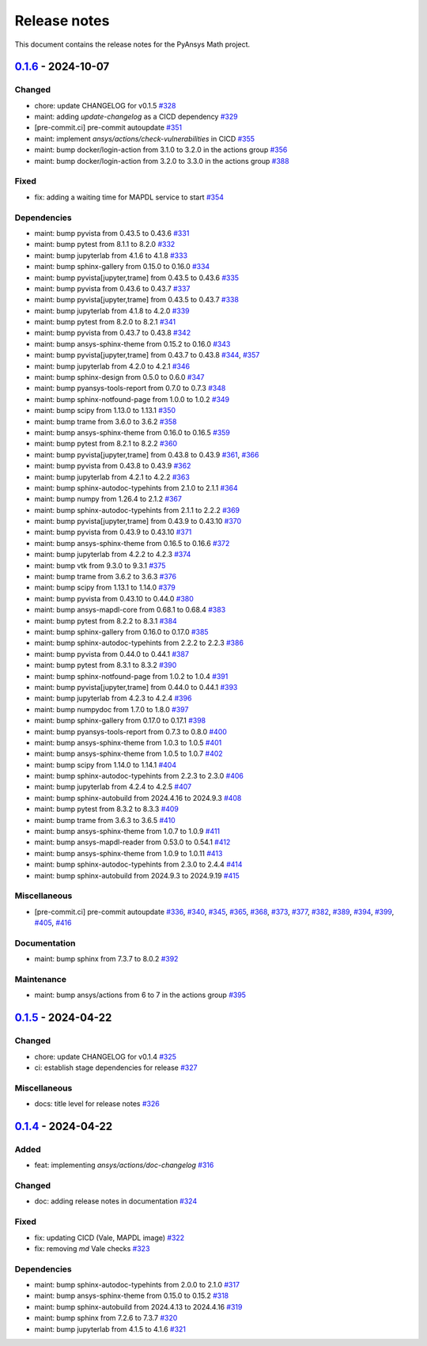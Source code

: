 .. _ref_release_notes:

Release notes
#############

This document contains the release notes for the PyAnsys Math project.

.. vale off

.. towncrier release notes start

`0.1.6 <https://github.com/ansys/pyansys-math/releases/tag/v0.1.6>`_ - 2024-10-07
=================================================================================

Changed
^^^^^^^

- chore: update CHANGELOG for v0.1.5 `#328 <https://github.com/ansys/pyansys-math/pull/328>`_
- maint: adding `update-changelog` as a CICD dependency `#329 <https://github.com/ansys/pyansys-math/pull/329>`_
- [pre-commit.ci] pre-commit autoupdate `#351 <https://github.com/ansys/pyansys-math/pull/351>`_
- maint: implement `ansys/actions/check-vulnerabilities` in CICD `#355 <https://github.com/ansys/pyansys-math/pull/355>`_
- maint: bump docker/login-action from 3.1.0 to 3.2.0 in the actions group `#356 <https://github.com/ansys/pyansys-math/pull/356>`_
- maint: bump docker/login-action from 3.2.0 to 3.3.0 in the actions group `#388 <https://github.com/ansys/pyansys-math/pull/388>`_


Fixed
^^^^^

- fix: adding a waiting time for MAPDL service to start `#354 <https://github.com/ansys/pyansys-math/pull/354>`_


Dependencies
^^^^^^^^^^^^

- maint: bump pyvista from 0.43.5 to 0.43.6 `#331 <https://github.com/ansys/pyansys-math/pull/331>`_
- maint: bump pytest from 8.1.1 to 8.2.0 `#332 <https://github.com/ansys/pyansys-math/pull/332>`_
- maint: bump jupyterlab from 4.1.6 to 4.1.8 `#333 <https://github.com/ansys/pyansys-math/pull/333>`_
- maint: bump sphinx-gallery from 0.15.0 to 0.16.0 `#334 <https://github.com/ansys/pyansys-math/pull/334>`_
- maint: bump pyvista[jupyter,trame] from 0.43.5 to 0.43.6 `#335 <https://github.com/ansys/pyansys-math/pull/335>`_
- maint: bump pyvista from 0.43.6 to 0.43.7 `#337 <https://github.com/ansys/pyansys-math/pull/337>`_
- maint: bump pyvista[jupyter,trame] from 0.43.5 to 0.43.7 `#338 <https://github.com/ansys/pyansys-math/pull/338>`_
- maint: bump jupyterlab from 4.1.8 to 4.2.0 `#339 <https://github.com/ansys/pyansys-math/pull/339>`_
- maint: bump pytest from 8.2.0 to 8.2.1 `#341 <https://github.com/ansys/pyansys-math/pull/341>`_
- maint: bump pyvista from 0.43.7 to 0.43.8 `#342 <https://github.com/ansys/pyansys-math/pull/342>`_
- maint: bump ansys-sphinx-theme from 0.15.2 to 0.16.0 `#343 <https://github.com/ansys/pyansys-math/pull/343>`_
- maint: bump pyvista[jupyter,trame] from 0.43.7 to 0.43.8 `#344 <https://github.com/ansys/pyansys-math/pull/344>`_, `#357 <https://github.com/ansys/pyansys-math/pull/357>`_
- maint: bump jupyterlab from 4.2.0 to 4.2.1 `#346 <https://github.com/ansys/pyansys-math/pull/346>`_
- maint: bump sphinx-design from 0.5.0 to 0.6.0 `#347 <https://github.com/ansys/pyansys-math/pull/347>`_
- maint: bump pyansys-tools-report from 0.7.0 to 0.7.3 `#348 <https://github.com/ansys/pyansys-math/pull/348>`_
- maint: bump sphinx-notfound-page from 1.0.0 to 1.0.2 `#349 <https://github.com/ansys/pyansys-math/pull/349>`_
- maint: bump scipy from 1.13.0 to 1.13.1 `#350 <https://github.com/ansys/pyansys-math/pull/350>`_
- maint: bump trame from 3.6.0 to 3.6.2 `#358 <https://github.com/ansys/pyansys-math/pull/358>`_
- maint: bump ansys-sphinx-theme from 0.16.0 to 0.16.5 `#359 <https://github.com/ansys/pyansys-math/pull/359>`_
- maint: bump pytest from 8.2.1 to 8.2.2 `#360 <https://github.com/ansys/pyansys-math/pull/360>`_
- maint: bump pyvista[jupyter,trame] from 0.43.8 to 0.43.9 `#361 <https://github.com/ansys/pyansys-math/pull/361>`_, `#366 <https://github.com/ansys/pyansys-math/pull/366>`_
- maint: bump pyvista from 0.43.8 to 0.43.9 `#362 <https://github.com/ansys/pyansys-math/pull/362>`_
- maint: bump jupyterlab from 4.2.1 to 4.2.2 `#363 <https://github.com/ansys/pyansys-math/pull/363>`_
- maint: bump sphinx-autodoc-typehints from 2.1.0 to 2.1.1 `#364 <https://github.com/ansys/pyansys-math/pull/364>`_
- maint: bump numpy from 1.26.4 to 2.1.2 `#367 <https://github.com/ansys/pyansys-math/pull/367>`_
- maint: bump sphinx-autodoc-typehints from 2.1.1 to 2.2.2 `#369 <https://github.com/ansys/pyansys-math/pull/369>`_
- maint: bump pyvista[jupyter,trame] from 0.43.9 to 0.43.10 `#370 <https://github.com/ansys/pyansys-math/pull/370>`_
- maint: bump pyvista from 0.43.9 to 0.43.10 `#371 <https://github.com/ansys/pyansys-math/pull/371>`_
- maint: bump ansys-sphinx-theme from 0.16.5 to 0.16.6 `#372 <https://github.com/ansys/pyansys-math/pull/372>`_
- maint: bump jupyterlab from 4.2.2 to 4.2.3 `#374 <https://github.com/ansys/pyansys-math/pull/374>`_
- maint: bump vtk from 9.3.0 to 9.3.1 `#375 <https://github.com/ansys/pyansys-math/pull/375>`_
- maint: bump trame from 3.6.2 to 3.6.3 `#376 <https://github.com/ansys/pyansys-math/pull/376>`_
- maint: bump scipy from 1.13.1 to 1.14.0 `#379 <https://github.com/ansys/pyansys-math/pull/379>`_
- maint: bump pyvista from 0.43.10 to 0.44.0 `#380 <https://github.com/ansys/pyansys-math/pull/380>`_
- maint: bump ansys-mapdl-core from 0.68.1 to 0.68.4 `#383 <https://github.com/ansys/pyansys-math/pull/383>`_
- maint: bump pytest from 8.2.2 to 8.3.1 `#384 <https://github.com/ansys/pyansys-math/pull/384>`_
- maint: bump sphinx-gallery from 0.16.0 to 0.17.0 `#385 <https://github.com/ansys/pyansys-math/pull/385>`_
- maint: bump sphinx-autodoc-typehints from 2.2.2 to 2.2.3 `#386 <https://github.com/ansys/pyansys-math/pull/386>`_
- maint: bump pyvista from 0.44.0 to 0.44.1 `#387 <https://github.com/ansys/pyansys-math/pull/387>`_
- maint: bump pytest from 8.3.1 to 8.3.2 `#390 <https://github.com/ansys/pyansys-math/pull/390>`_
- maint: bump sphinx-notfound-page from 1.0.2 to 1.0.4 `#391 <https://github.com/ansys/pyansys-math/pull/391>`_
- maint: bump pyvista[jupyter,trame] from 0.44.0 to 0.44.1 `#393 <https://github.com/ansys/pyansys-math/pull/393>`_
- maint: bump jupyterlab from 4.2.3 to 4.2.4 `#396 <https://github.com/ansys/pyansys-math/pull/396>`_
- maint: bump numpydoc from 1.7.0 to 1.8.0 `#397 <https://github.com/ansys/pyansys-math/pull/397>`_
- maint: bump sphinx-gallery from 0.17.0 to 0.17.1 `#398 <https://github.com/ansys/pyansys-math/pull/398>`_
- maint: bump pyansys-tools-report from 0.7.3 to 0.8.0 `#400 <https://github.com/ansys/pyansys-math/pull/400>`_
- maint: bump ansys-sphinx-theme from 1.0.3 to 1.0.5 `#401 <https://github.com/ansys/pyansys-math/pull/401>`_
- maint: bump ansys-sphinx-theme from 1.0.5 to 1.0.7 `#402 <https://github.com/ansys/pyansys-math/pull/402>`_
- maint: bump scipy from 1.14.0 to 1.14.1 `#404 <https://github.com/ansys/pyansys-math/pull/404>`_
- maint: bump sphinx-autodoc-typehints from 2.2.3 to 2.3.0 `#406 <https://github.com/ansys/pyansys-math/pull/406>`_
- maint: bump jupyterlab from 4.2.4 to 4.2.5 `#407 <https://github.com/ansys/pyansys-math/pull/407>`_
- maint: bump sphinx-autobuild from 2024.4.16 to 2024.9.3 `#408 <https://github.com/ansys/pyansys-math/pull/408>`_
- maint: bump pytest from 8.3.2 to 8.3.3 `#409 <https://github.com/ansys/pyansys-math/pull/409>`_
- maint: bump trame from 3.6.3 to 3.6.5 `#410 <https://github.com/ansys/pyansys-math/pull/410>`_
- maint: bump ansys-sphinx-theme from 1.0.7 to 1.0.9 `#411 <https://github.com/ansys/pyansys-math/pull/411>`_
- maint: bump ansys-mapdl-reader from 0.53.0 to 0.54.1 `#412 <https://github.com/ansys/pyansys-math/pull/412>`_
- maint: bump ansys-sphinx-theme from 1.0.9 to 1.0.11 `#413 <https://github.com/ansys/pyansys-math/pull/413>`_
- maint: bump sphinx-autodoc-typehints from 2.3.0 to 2.4.4 `#414 <https://github.com/ansys/pyansys-math/pull/414>`_
- maint: bump sphinx-autobuild from 2024.9.3 to 2024.9.19 `#415 <https://github.com/ansys/pyansys-math/pull/415>`_


Miscellaneous
^^^^^^^^^^^^^

- [pre-commit.ci] pre-commit autoupdate `#336 <https://github.com/ansys/pyansys-math/pull/336>`_, `#340 <https://github.com/ansys/pyansys-math/pull/340>`_, `#345 <https://github.com/ansys/pyansys-math/pull/345>`_, `#365 <https://github.com/ansys/pyansys-math/pull/365>`_, `#368 <https://github.com/ansys/pyansys-math/pull/368>`_, `#373 <https://github.com/ansys/pyansys-math/pull/373>`_, `#377 <https://github.com/ansys/pyansys-math/pull/377>`_, `#382 <https://github.com/ansys/pyansys-math/pull/382>`_, `#389 <https://github.com/ansys/pyansys-math/pull/389>`_, `#394 <https://github.com/ansys/pyansys-math/pull/394>`_, `#399 <https://github.com/ansys/pyansys-math/pull/399>`_, `#405 <https://github.com/ansys/pyansys-math/pull/405>`_, `#416 <https://github.com/ansys/pyansys-math/pull/416>`_


Documentation
^^^^^^^^^^^^^

- maint: bump sphinx from 7.3.7 to 8.0.2 `#392 <https://github.com/ansys/pyansys-math/pull/392>`_


Maintenance
^^^^^^^^^^^

- maint: bump ansys/actions from 6 to 7 in the actions group `#395 <https://github.com/ansys/pyansys-math/pull/395>`_

`0.1.5 <https://github.com/ansys/pyansys-math/releases/tag/v0.1.5>`_ - 2024-04-22
=================================================================================

Changed
^^^^^^^

- chore: update CHANGELOG for v0.1.4 `#325 <https://github.com/ansys/pyansys-math/pull/325>`_
- ci: establish stage dependencies for release `#327 <https://github.com/ansys/pyansys-math/pull/327>`_


Miscellaneous
^^^^^^^^^^^^^

- docs: title level for release notes `#326 <https://github.com/ansys/pyansys-math/pull/326>`_

`0.1.4 <https://github.com/ansys/pyansys-math/releases/tag/v0.1.4>`_ - 2024-04-22
=================================================================================

Added
^^^^^

- feat: implementing `ansys/actions/doc-changelog` `#316 <https://github.com/ansys/pyansys-math/pull/316>`_


Changed
^^^^^^^

- doc: adding release notes in documentation `#324 <https://github.com/ansys/pyansys-math/pull/324>`_


Fixed
^^^^^

- fix: updating CICD (Vale, MAPDL image) `#322 <https://github.com/ansys/pyansys-math/pull/322>`_
- fix: removing `md` Vale checks `#323 <https://github.com/ansys/pyansys-math/pull/323>`_


Dependencies
^^^^^^^^^^^^

- maint: bump sphinx-autodoc-typehints from 2.0.0 to 2.1.0 `#317 <https://github.com/ansys/pyansys-math/pull/317>`_
- maint: bump ansys-sphinx-theme from 0.15.0 to 0.15.2 `#318 <https://github.com/ansys/pyansys-math/pull/318>`_
- maint: bump sphinx-autobuild from 2024.4.13 to 2024.4.16 `#319 <https://github.com/ansys/pyansys-math/pull/319>`_
- maint: bump sphinx from 7.2.6 to 7.3.7 `#320 <https://github.com/ansys/pyansys-math/pull/320>`_
- maint: bump jupyterlab from 4.1.5 to 4.1.6 `#321 <https://github.com/ansys/pyansys-math/pull/321>`_

.. vale on
